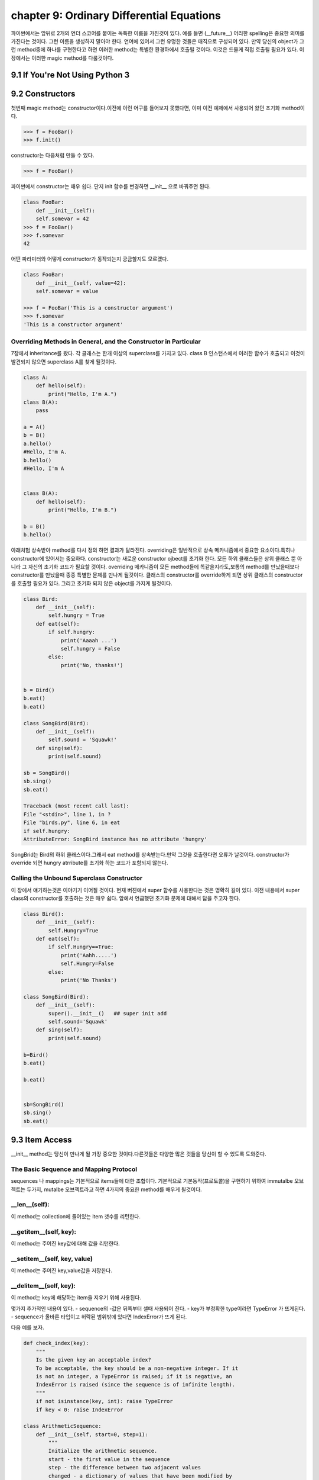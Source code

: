 chapter 9: Ordinary Differential Equations
====================================================
파이썬에서는 앞뒤로 2개의 언더 스코어를 붙이는 독특한 이름을 가진것이 있다.
예를 들면 (__future__) 어리한 spelling은 중요한 의미를 가진다는 것이다.
그런 이름을 생성하지 말아야 한다. 언어에 있어서 그런 유명한 것들은 매직으로 구성되어 있다.
만약 당신의 object가 그런 method중에 하나를 구현한다고 하면 이러한 method는 특별한 환경하에서 호출될 것이다.
이것은 드물게 직접 호출될 필요가 있다.
이 장에서는 이러한 magic method를 다룰것이다.

9.1 If You're Not Using Python 3
------------------------------------



9.2 Constructors
-------------------
첫번째 magic method는 constructor이다.이전에 이런 어구를 들어보지 못했다면, 이미 이전 예제에서 사용되어 왔던
초기화 method이다.

.. code-block:: python

    >>> f = FooBar()
    >>> f.init()
constructor는 다음처럼 만들 수 있다.

.. code-block:: python

    >>> f = FooBar()

파이썬에서 constructor는 매우 쉽다.
단지 init 함수를 변경하면 __init__ 으로 바꿔주면 된다.

.. code-block:: python

    class FooBar:
        def __init__(self):
        self.somevar = 42
    >>> f = FooBar()
    >>> f.somevar
    42

어떤 파라미터와 어떻게 constructor가 동작되는지 궁금할지도 모르겠다.

.. code-block:: python

    class FooBar:
        def __init__(self, value=42):
        self.somevar = value

    >>> f = FooBar('This is a constructor argument')
    >>> f.somevar
    'This is a constructor argument'

Overriding Methods in General, and the Constructor in Particular
~~~~~~~~~~~~~~~~~~~~~~~~~~~~~~~~~~~~~~~~~~~~~~~~~~~~~~~~~~~~~~~~~~~~~
7장에서 inheritance를 봤다. 각 클래스는 한개 이상의 superclass를 가지고 있다.
class B 인스턴스에서 이러한 함수가 호출되고 이것이 발견되지 않으면 superclass A를 찾게 될것이다.

.. code-block:: python

    class A:
        def hello(self):
            print("Hello, I'm A.")
    class B(A):
        pass

    a = A()
    b = B()
    a.hello()
    #Hello, I'm A.
    b.hello()
    #Hello, I'm A


    class B(A):
        def hello(self):
            print("Hello, I'm B.")

    b = B()
    b.hello()

아래처험 상속받아 method를 다시 정의 하면 결과가 달라진다.
overriding은 일반적으로 상속 메카니즘에서 중요한 요소이다.특히나 constructor에 있어서는 중요하다.
constructor는 새로운 constructor ojbect를 초기화 한다.
모든 하위 클래스들은 상위 클래스 뿐 아니라 그 자신의 초기화 코드가 필요할 것이다.
overriding 메카니즘이 모든 method들에 똑같을지라도,보통의 method를 만났을때보다 constructor를 만났을때 종종 특별한 문제를 만나게
될것이다.
클래스의 constructor를 override하게 되면 상위 클래스의 constructor를 호출할 필요가 있다.
그리고 초기화 되지 않은 object를 가지게 될것이다.

.. code-block:: python

    class Bird:
        def __init__(self):
            self.hungry = True
        def eat(self):
            if self.hungry:
                print('Aaaah ...')
                self.hungry = False
            else:
                print('No, thanks!')


    b = Bird()
    b.eat()
    b.eat()

    class SongBird(Bird):
        def __init__(self):
            self.sound = 'Squawk!'
        def sing(self):
            print(self.sound)

    sb = SongBird()
    sb.sing()
    sb.eat()

    Traceback (most recent call last):
    File "<stdin>", line 1, in ?
    File "birds.py", line 6, in eat
    if self.hungry:
    AttributeError: SongBird instance has no attribute 'hungry'

SongBrid는 Bird의 하위 클래스이다.그래서 eat method를 상속받는다.만약 그것을 호출한다면 오류가 날것이다.
constructor가 override 되면 hungry atrribute를 초기화 하는 코드가 포함되지 않는다.


Calling the Unbound Superclass Constructor
~~~~~~~~~~~~~~~~~~~~~~~~~~~~~~~~~~~~~~~~~~~~
이 장에서 얘기하는것은 이야기기 이어질 것이다.
현재 버젼에서 super 함수를 사용한다는 것은 명확히 길이 있다.
이전 내용에서 super class의 constructor를 호출하는 것은 매우 쉽다. 앞에서 언급했던 초기화 문제에 대해서 답을 주고자 한다.

.. code-block:: python

    class Bird():
        def __init__(self):
            self.Hungry=True
        def eat(self):
            if self.Hungry==True:
                print('Aahh.....')
                self.Hungry=False
            else:
                print('No Thanks')

    class SongBird(Bird):
        def __init__(self):
            super().__init__()   ## super init add
            self.sound='Squawk'
        def sing(self):
            print(self.sound)

    b=Bird()
    b.eat()

    b.eat()


    sb=SongBird()
    sb.sing()
    sb.eat()


9.3 Item Access
-------------------
__init__ method는 당신이 만나게 될 가장 중요한 것이다.다른것들은 다양한 많은 것들을 당신이 할 수 있도록 도와준다.

The Basic Sequence and Mapping Protocol
~~~~~~~~~~~~~~~~~~~~~~~~~~~~~~~~~~~~~~~~~
sequences 나 mappings는 기본적으로 items들에 대한 조합이다. 기본적으로 기본동작(프로토콜)을 구현하기 위하여
immutalbe  오브젝트는 두가지, mutalbe 오브젝트라고 하면 4가지의 중요한 method를 배우게 될것이다.

__len__(self):
~~~~~~~~~~~~~~~~~
이 method는 collection에 들어있는 item 갯수를 리턴한다.


__getitem__(self, key):
~~~~~~~~~~~~~~~~~~~~~~~~~
이 method는 주어진 key값에 대해 값을 리턴한다.


__setitem__(self, key, value)
~~~~~~~~~~~~~~~~~~~~~~~~~~~~~~
이 method는 주어진 key,value값을 저장한다.


__delitem__(self, key):
~~~~~~~~~~~~~~~~~~~~~~~~~~
이 method는 key에 해당하는 item을 지우기 위해 사용된다.

몇가지 추가적인 내용이 있다.
- sequence의 -값은 뒤쪽부터 셀때 사용되어 진다.
- key가 부정확한 type이라면  TypeError 가 뜨게된다.
- sequence가 올바른 타입이고 허락된 범위밖에 있다면 IndexError가 뜨게 된다.

다음 예를 보자.

.. code-block:: python

    def check_index(key):
        """
        Is the given key an acceptable index?
        To be acceptable, the key should be a non-negative integer. If it
        is not an integer, a TypeError is raised; if it is negative, an
        IndexError is raised (since the sequence is of infinite length).
        """
        if not isinstance(key, int): raise TypeError
        if key < 0: raise IndexError

    class ArithmeticSequence:
        def __init__(self, start=0, step=1):
            """
            Initialize the arithmetic sequence.
            start - the first value in the sequence
            step - the difference between two adjacent values
            changed - a dictionary of values that have been modified by
            the user
            """
            self.start = start # Store the start value
            self.step = step # Store the step value
            self.changed = {} # No items have been modified
        def __getitem__(self, key):
            """
            Get an item from the arithmetic sequence.
            """
            check_index(key)
            try: return self.changed[key] # Modified?
            except KeyError: # otherwise ...
                return self.start + key * self.step # ... calculate the value

        def __setitem__(self, key, value):
            """
            Change an item in the arithmetic sequence.
            """
            check_index(key)
            self.changed[key] = value # Store the changed value


    s=ArithmeticSequence(1,2)
    print(s[4])
    s[4] = 2
    print(s[4])

    print(s[5])

다음처럼 하면 잘못된 표현이다.

.. code-block:: python

    >>> del s[4]
    Traceback (most recent call last):
    File "<stdin>", line 1, in ?
    AttributeError: ArithmeticSequence instance has no attribute '__delitem__'

그리고 무한대의 sequence값을 가지기때문에 __len__ method가 없다.
다음처럼 하면 TypeError 또는 IndexError 가 나온다.

.. code-block:: python

    >>> s["four"]
    Traceback (most recent call last):
    File "<stdin>", line 1, in ?
    File "arithseq.py", line 31, in __getitem__
    check_index(key)
    File "arithseq.py", line 10, in checkIndex
    if not isinstance(key, int): raise TypeError
    TypeError
    >>> s[-42]
    Traceback (most recent call last):
    File "<stdin>", line 1, in ?
    File "arithseq.py", line 31, in __getitem__
    check_index(key)
    File "arithseq.py", line 11, in checkIndex
    if key < 0: raise IndexError
    IndexError

Subclassing list, dict, and str
~~~~~~~~~~~~~~~~~~~~~~~~~~~~~~~~~
sequence에는 위에서 언급한 method외에 여러가지가 있다. __iter__ method가 대표적이다.
또다른 키워드는 inheritance이다.

.. code-block:: python

    class CounterList(list):
        def __init__(self, *args):
            super().__init__(*args)
            self.counter = 0
        def __getitem__(self, index):
            self.counter += 1
            return super(CounterList, self).__getitem__(index)

    cl = CounterList(range(10))
    print(cl)
    print(cl.reverse())
    del cl[3:6]
    print(cl)
    print(cl.counter)
    print(cl[4] + cl[2])
    print(cl.counter)



9.4 More Magic
-------------------
특별한 이름이 많은 목적을 위해 존재한다.

9.5 Properties
-------------------
7장에서 accessor method를 배웠다. Accessors들은 getHeight,setHeight등을 말하며 그 특성값들을 알아내기 위해서 사용된다.
이것과 같은 캡슐화된 값은 어떤 행동들이 취해질때 중요하다.
다음 예제를 보자.

.. code-block:: python

    class Rectangle:
        def __init__(self):
            self.width = 0
            self.height = 0
        def set_size(self, size):
            self.width, self.height = size
        def get_size(self):
            return self.width, self.height

    r = Rectangle()
    r.width = 10
    r.height = 5
    print(r.get_size())

    r.set_size((150, 100))
    print(r.width)
    print(r.height)
    print(r.get_size())

The property Function
~~~~~~~~~~~~~~~~~~~~~~
상기에서 추가 1라인만 해보자.

.. code-block:: python

    class Rectangle:
        def __init__(self):
            self.width = 0
            self.height = 0
        def set_size(self, size):
            self.width, self.height = size
        def get_size(self):
            return self.width, self.height
        size=property(get_size,set_size)

    r = Rectangle()
    r.width = 10
    r.height = 5
    print(r.size)
    r.size = 150, 100
    print(r.width)

Static Methods and Class Methods
~~~~~~~~~~~~~~~~~~~~~~~~~~~~~~~~~~~~
잠깐 새로운 classmethod staticmethod 를 사용하여 class method와 static method를 wrapping 하는 방법을 알아보자.
static method는 self 전달자 없이 사용된다.class 자체를 호출하도록 사용한다.
class method는 cls라는 seif 형태의 파라미터로 정의되어진다.
class object에서 바로 class method를 호출할 수 있다. cls 파라미터는 자동으로 class에 묶인다.
예를 보자.

.. code-block:: python

    class MyClass:
        def smeth():
            print('This is a static method')
        smeth = staticmethod(smeth)
        def cmeth(cls):
            print('This is a class method of', cls)
        cmeth = classmethod(cmeth)

    mc=MyClass()
    mc.cmeth()
    mc.smeth()


    ## python 2.7
    class MyClass2:
        @staticmethod
        def smeth():
            print('This is a static method')
        @classmethod
        def cmeth(cls):
            print('This is a class method of', cls)


    MyClass2.smeth()
    MyClass2.cmeth()

__getattr__, __setattr__, and Friends
~~~~~~~~~~~~~~~~~~~~~~~~~~~~~~~~~~~~~~~
object을 억세스하여 모든 attribute를 가로채는것이 가능하다.
이전 스타일로 properties를 구현하기 위하여 이것을 사용할 수 있다.
attribute를 접근할때 코드가 실행되도록 하기 위하여,두개의 매직 method를 사용해야 한다.

__getattribute__(self, name):
~~~~~~~~~~~~~~~~~~~~~~~~~~~~~~~
Automatically called when the attribute name is
accessed. (This works correctly on new-style classes only.)

__getattr__(self, name):
~~~~~~~~~~~~~~~~~~~~~~~~~
Automatically called when the attribute name is
accessed and the object has no such attribute.

__setattr__(self, name, value):
~~~~~~~~~~~~~~~~~~~~~~~~~~~~~~~~~
Automatically called when an attempt is
made to bind the attribute name to value.

__delattr__(self, name):
~~~~~~~~~~~~~~~~~~~~~~~~~
 Automatically called when an attempt is made to
delete the attribute name.

property를 사용하는것보다 좀 더 장난스럽지만 이러한 methods들은 강력하다. 왜냐하면 몇가지 property를 다루는 method들중에 하나로
코딩되어 있기때문이다.

.. code-block:: python

    class Rectangle:
        def __init__ (self):
            self.width = 0
            self.height = 0
        def __setattr__(self, name, value):
            if name == 'size':
                self.width, self.height = value
            else:
                self. __dict__[name] = value
        def __getattr__(self, name):
            if name == 'size':
                return self.width, self.height
            else:
                raise AttributeError()

    rt=Rectangle()
    rt.__setattr__('size', (2,3))
    print(rt.__getattr__('size'))


9.6 Iterators
-------------------
__iter__에 대해서 좀 더 자세히 알아보자.
어떤 것을 여러번 반복하는 것을 의미한다.루프로 했던 것들이다. 지금까지 for loops로 sequences,dictionaries에 대해서만
반복했다.
그러나 다른 object에 대해서도 또한 __iter__를 이용하여 가능하다.
__iter__ method는 iterator를 반환한다.어떤 전달자 없이도 가능한  __next__라고 불리우는 method들이다.
__next__ method를 호출했을때 iterator 는 다음값을 리턴해야 한다.
method가 호출되고 더이상 return할 iterator가 없으면 StopIteration exception을 띄워야 한다.
build-in 함수인 next(it) 는 __next__() 와 동일하다.
여기서 잠깐 우리는 왜 list를 사용할까? 만약 순서대로 어떤 함수를 계산하는 함수가 있다면 당신은 순서대로 그것들을 필요로 할것이다.
만약 값이 크다면 그 리스트는 많은 메모리를 점유하게 될것이다.
다음 피보나치 수열에 대한 예제을 보자.

.. code-block:: python

    class Fibs:
        def __init__(self):
            self.a = 0
            self.b = 1
        def __next__(self):
            self.a, self.b = self.b, self.a + self.b
            return self.a
        def __iter__(self):
            return self

    fibs = Fibs()

    for f in fibs:
        if f > 1000:
            print(f)
            break

    # build-in next
    it = iter([1, 2, 3])
    print(next(it))
    print(next(it))

iterator,iterables에 대한 iterating에 추가적으로 그것들을 sequence로 변환할 수 있다.
sequence를 사용하는 모든 context에서 iterator를 대신 사용할 수 있다.
다음 예제는 list contructor를 사용해서 iterator를 list로 만들었다.

.. code-block:: python

    class TestIterator:
        value = 0
        def __next__(self):
            self.value += 1
            if self.value > 10: raise StopIteration
            return self.value
        def __iter__(self):
            return self

    ti = TestIterator()
    print(list(ti))



9.7 Generators
-------------------
역사적 이력이 있어서 simple generator라고 불리우는 Generators는 상대적으로 파이썬에서 새로운 것이다.
수년동안 가장 강력한 특징중에 하나이다.
오히려 generator라는 컨셉은 진보된것이다.
generator는 일반 함수에서 정의되어진 iterator 종류의 하나이다.
예제를 통해 자세히 알아보자.

Making a Generator
~~~~~~~~~~~~~~~~~~~
generator를 만드는 것은 간단하다. 함수를 만드는것과 같다.
예를 보자.

.. code-block:: python

    nested = [[1, 2], [3, 4], [5]]

    def flatten(nested):
        for sublist in nested:
            for element in sublist:
                yield element

    for num in flatten(nested):
        print(num)

    print(list(flatten(nested)))

A Recursive Generator
~~~~~~~~~~~~~~~~~~~~~~
이전에 nested loop로 2 level을 다루었다.더 심도있는 레벨을 다루기 위해서는 tree구조를 다루어야 할것이다.
다음처럼 level이 있는 경우 처리하고 없는경우 오류 처리를 하는 방법도 있다.

.. code-block:: python

    def flatten(nested):
        try:
            for sublist in nested:
                for element in flatten(sublist):
                    yield element
        except TypeError:
            yield nested

    print(list(flatten([[[1], 2], 3, 4, [5, [6, 7]], 8])))

이것을 다루기 위해서 generator 앞쪽에 test를 추가해야 한다.
다음 예를 보자.

.. code-block:: python

    def flatten(nested):
        try:
    # Don't iterate over string-like objects:
            try: nested + ''
            except TypeError: pass
            else: raise TypeError
            for sublist in nested:
                for element in flatten(sublist):
                    yield element
        except TypeError:
            yield nested

    print(list(flatten(['foo', ['bar', ['baz']]])))

Generators in General
~~~~~~~~~~~~~~~~~~~~~~~
예제를 통해 generator 사용법을 배웠다. generator는 yield라는 키워드를 포함한  함수라른 것을 봤다.
이것이 호출되면 함수 바디안에 있는 코드는 실행되지 않는다. 대신 iterator가 리턴된다.
매번 value값이 요구되면 generator안에 있는 코드는 yield 또는 return을 만날때까지 실행되어 진다.
yield라는 것은 value값이 나와야 한다는 것을 의미한다.
return은 generator가 실행을 멈추어야 한다는 것을 의미한다.
다른말로 한다면,generator는 2가지 generator-function 과 generator-iterator 로 구성되어진다.
generator function은 yield를 포함한 def 구문에 의해서 정의되어지는 것이다.
generator iterator는 함수가 리턴되는 것이다.

.. code-block:: python

    >>> def simple_generator():
    yield 1
    ...
    >>> simple_generator
    <function simple_generator at 153b44>
    >>> simple_generator()
    <generator object at 1510b0>

Generator Methods
~~~~~~~~~~~~~~~~~~
generator 와 다른것이랑 사이의 커뮤니케이션 채널을 사용함으로써 시작한 후에 generator 제공할 지도 모르겠다.

-send
-yield

다음 예를 보자.

.. code-block:: python

    def repeater(value):
        while True:
            new = (yield value)
            if new is not None: value = new

    >>> r = repeater(42)
    >>> next(r)
    42
    >>> r.send("Hello, world!")
    "Hello, world!"

generator는 또한 다음 두가지 method를 제공한다.

-throw : generator안에 exception을 처리할 때 쓰임
-close : generator를 그만두고자 할때 쓰임

Simulating Generators
~~~~~~~~~~~~~~~~~~~~~~~~~~
다음 예를 보자.

.. code-block:: python

    def flatten(nested):
        result = []
        try:
            # Don't iterate over string-like objects:
            try: nested + ''
            except TypeError: pass
            else: raise TypeError
            for sublist in nested:
                for element in flatten(sublist):
                    result.append(element)
        except TypeError:
            result.append(nested)
        return result



9.8 The Eight Queens
----------------------
여기서는 보통의 프로그램 문제를 해결하기 위하여 generator를 사용하는것을 알아보도록 하겠다.

Generators and Backtracking
~~~~~~~~~~~~~~~~~~~~~~~~~~~~~
generator는 점진적 결과물을 만드는 복잡한 반복적인 알고리즘에 이상적이다.
generator가 없다면 이러한 알고리즘은 반복적 호출을 할 수 있도록 추가적 파라미터로서 솔루션일 필요할 것이다.


The Problem
~~~~~~~~~~~~~~
skip

State Representation
~~~~~~~~~~~~~~~~~~~~~
skip

Finding Conflicts
~~~~~~~~~~~~~~~~~~
skip

The Base Case
~~~~~~~~~~~~~~~
skip

The Recursive Case
~~~~~~~~~~~~~~~~~~~~
skip

Wrapping It Up
~~~~~~~~~~~~~~~~
skip

9.9 A Quick Summary
-------------------

New-style versus old-style classes:

Magic methods:

Constructors:

Overriding:

Sequences and mappings:

Iterators:

Generators:

Eight Queens:

New Functions
~~~~~~~~~~~~~~~

.. image:: ./img/chapter9-1.png

